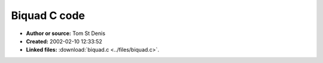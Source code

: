Biquad C code
=============

- **Author or source:** Tom St Denis
- **Created:** 2002-02-10 12:33:52

- **Linked files:** :download:`biquad.c <../files/biquad.c>`.

.. code-block:: text
    :caption: notes

    Implementation of the RBJ cookbook, in C.



